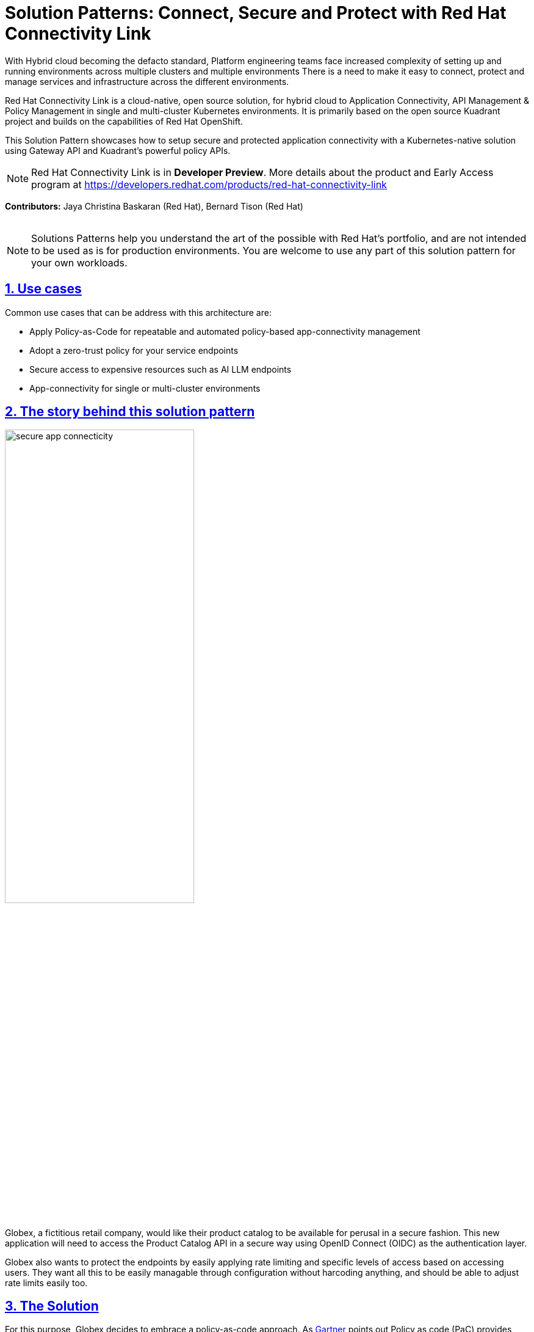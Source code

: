 = Solution Patterns: Connect, Secure and Protect with Red Hat Connectivity Link
:page-layout: home
:sectnums:
:sectlinks:
:doctype: book

With Hybrid cloud becoming the defacto standard, Platform engineering teams face increased complexity of setting up and running environments across multiple clusters and multiple environments There is a need to  make it easy to connect, protect and manage services and infrastructure across the different environments.

Red Hat Connectivity Link is  a cloud-native, open source solution, for hybrid cloud to Application Connectivity, API Management & Policy Management in single and multi-cluster Kubernetes environments. It is primarily  based on the open source Kuadrant project and builds on the capabilities of Red Hat OpenShift. 

This Solution Pattern showcases how to setup secure and protected application connectivity with a Kubernetes-native solution using Gateway API and Kuadrant's powerful policy APIs.

[NOTE]
====
Red Hat Connectivity Link is in *Developer Preview*. More details about the product and Early Access program at https://developers.redhat.com/products/red-hat-connectivity-link
====

*Contributors:* Jaya Christina Baskaran (Red Hat), Bernard Tison (Red Hat)

++++
 <br>
++++
[NOTE]
====
Solutions Patterns help you understand the art of the possible with Red Hat's portfolio, and are not intended to be used as is for production environments. You are welcome to use any part of this solution pattern for your own workloads.
====
[#use-cases]
== Use cases

Common use cases that can be address with this architecture are:

- Apply Policy-as-Code for repeatable and automated policy-based app-connectivity management
- Adopt a zero-trust policy for your service endpoints
- Secure access to expensive resources such as AI LLM endpoints
- App-connectivity for single or multi-cluster environments


== The story behind this solution pattern

image::secure-app-connecticity.png[width=60%]

Globex, a fictitious retail company, would like their product catalog to be available for perusal in a secure fashion. This new application will need to access the Product Catalog API in a secure way using OpenID Connect (OIDC) as the authentication layer.

Globex also wants to protect the endpoints by easily applying rate limiting and specific levels of access based on accessing users.
They want all this to be easily managable through configuration without harcoding anything, and should be able to adjust rate limits easily too.

== The Solution

For this purpose, Globex decides to embrace a policy-as-code approach. As https://www.gartner.com/document/3992070[Gartner^] points out Policy as code (PaC) provides repeatable and automated policy-based management through which one can define security through code.

Red Hat Connectivity Link offers simplified Kubernetes application connectivity and policy management across multi-cluster environments. This is achieved through the open source https://kuadrant.io[Kuadrant^] project which brings together Gateway API and Policies to help you scale, load-balance, and secure your gateways in single or multi-cluster environments.

* https://gateway-api.sigs.k8s.io/[Gateway API^] is the new standard for Ingress from the Kubernetes community. It is the next generation of Kubernetes Ingress, Load Balancing, and Service Mesh APIs. It is expressive, and role-oriented.
* https://kuadrant.io[Kuadrant^] provides  Gateway Policies for Kubernetes. The policies can connect, secure, and protect services for TLS, DNS, Auth and Rate Limiting. The observability (metrics) templates make it easy to monitory for compliance.

This pattern aims to cover the following use cases of Connectivity Link

* *Connect*: Setup app connectivity across service endpoints.
* *Secure*: Secure traffic with automatic ACME-based TLS integration.
* *Protect*: AuthPolicy and RateLimitPolicy help to protect services with our flexible and powerful policies.